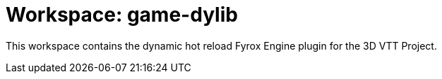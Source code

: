 = Workspace: game-dylib
:app-name: 3D VTT Project

This workspace contains the dynamic hot reload Fyrox Engine plugin for the {app-name}.
